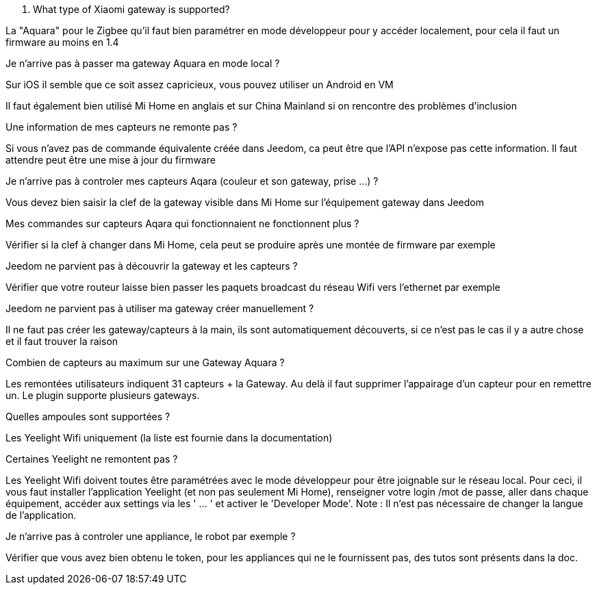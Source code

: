[panel,primary]
. What type of Xiaomi gateway is supported?
--
La "Aquara" pour le Zigbee qu'il faut bien paramétrer en mode développeur pour y accéder localement, pour cela il faut un firmware au moins en 1.4
--

[panel,primary]
.Je n'arrive pas à passer ma gateway Aquara en mode local ?
--
Sur iOS il semble que ce soit assez capricieux, vous pouvez utiliser un Android en VM

Il faut également bien utilisé Mi Home en anglais et sur China Mainland si on rencontre des problèmes d'inclusion
--

[panel,primary]
.Une information de mes capteurs ne remonte pas ?
--
Si vous n'avez pas de commande équivalente créée dans Jeedom, ca peut être que l'API n'expose pas cette information. Il faut attendre peut être une mise à jour du firmware
--

[panel,primary]
.Je n'arrive pas à controler mes capteurs Aqara (couleur et son gateway, prise ...) ?
--
Vous devez bien saisir la clef de la gateway visible dans Mi Home sur l'équipement gateway dans Jeedom
--

[panel,primary]
.Mes commandes sur capteurs Aqara qui fonctionnaient ne fonctionnent plus ?
--
Vérifier
si la clef à changer dans Mi Home, cela peut se produire après une montée de firmware par exemple
--

[panel,primary]
.Jeedom ne parvient pas à découvrir la gateway et les capteurs ?
--
Vérifier que votre routeur laisse bien passer les paquets broadcast du réseau Wifi vers l'ethernet par exemple
--


[panel,primary]
.Jeedom ne parvient pas à utiliser ma gateway créer manuellement ?
--
Il ne faut pas créer les gateway/capteurs à la main, ils sont automatiquement découverts, si ce n'est pas le cas il y a autre chose et il faut trouver la raison
--

[panel,primary]
.Combien de capteurs au maximum sur une Gateway Aquara ?
--
Les remontées utilisateurs indiquent 31 capteurs + la Gateway. Au delà il faut supprimer l'appairage d'un capteur pour en remettre un. Le plugin supporte plusieurs gateways.
--

[panel,primary]
.Quelles ampoules sont supportées ?
--
Les Yeelight Wifi uniquement (la liste est fournie dans la documentation)
--

[panel,primary]
.Certaines Yeelight ne remontent pas ?
--
Les Yeelight Wifi doivent toutes être paramétrées avec le mode développeur pour être joignable sur le réseau local.
Pour ceci, il vous faut installer l'application Yeelight (et non pas seulement Mi Home), renseigner votre login /mot de passe, aller dans chaque équipement, accéder aux settings via les ' ... ' et activer le 'Developer Mode'.
Note : Il n'est pas nécessaire de changer la langue de l'application.
--

[panel,primary]
.Je n'arrive pas à controler une appliance, le robot par exemple ?
--
Vérifier que vous avez bien obtenu le token, pour les appliances qui ne le fournissent pas, des tutos sont présents dans la doc.
--